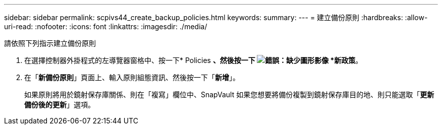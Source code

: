 ---
sidebar: sidebar 
permalink: scpivs44_create_backup_policies.html 
keywords:  
summary:  
---
= 建立備份原則
:hardbreaks:
:allow-uri-read: 
:nofooter: 
:icons: font
:linkattrs: 
:imagesdir: ./media/


[role="lead"]
請依照下列指示建立備份原則

. 在選擇控制器外掛程式的左導覽器窗格中、按一下* Policies *、然後按一下 image:scpivs44_image6.png["錯誤：缺少圖形影像"] *新政策*。
. 在「*新備份原則*」頁面上、輸入原則組態資訊、然後按一下「*新增*」。
+
如果原則將用於鏡射保存庫關係、則在「複寫」欄位中、SnapVault 如果您想要將備份複製到鏡射保存庫目的地、則只能選取「*更新備份後的更新*」選項。


